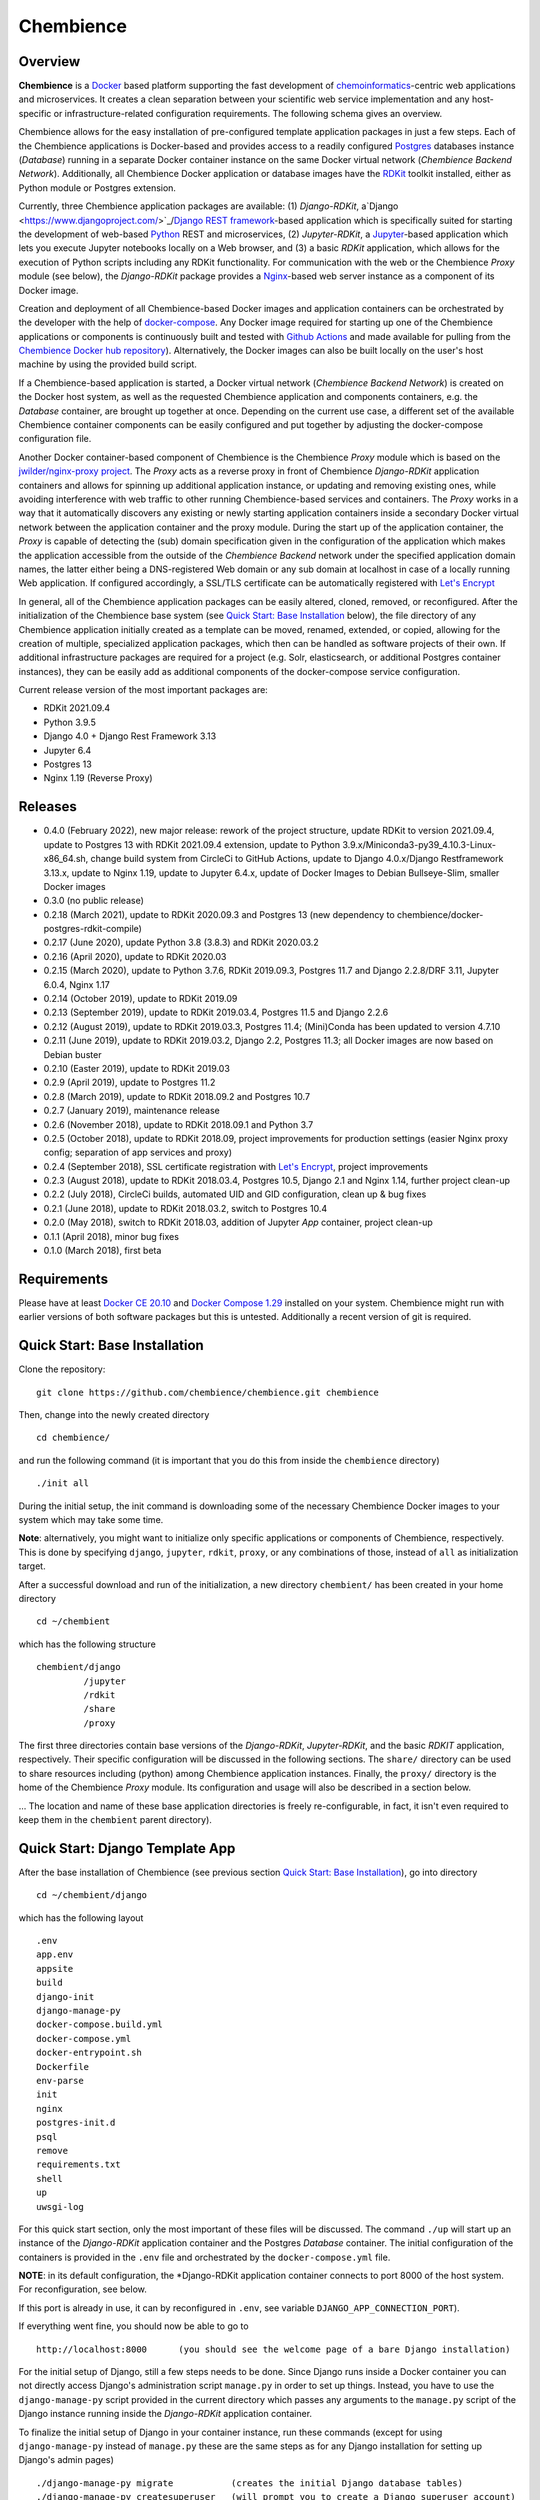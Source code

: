 Chembience
==========

.. image:: https://github.com/chembience/chembience/actions/workflows/build_and_publish.yml/badge.svg?branch=ci
    :target: https://github.com/chembience/chembience/actions

.. image:: https://zenodo.org/badge/124780116.svg
   :target: https://zenodo.org/badge/latestdoi/124780116

.. image:: https://img.shields.io/github/release/chembience/chembience.svg
   :target: https://img.shields.io/github/release/chembience/chembience.svg

.. image:: https://img.shields.io/github/license/chembience/chembience.svg
   :target: https://img.shields.io/github/license/chembience/chembience.svg

Overview
--------

**Chembience** is a `Docker <https://docs.docker.com/>`_ based platform supporting the fast development of
`chemoinformatics <https://en.wikipedia.org/wiki/Cheminformatics>`_-centric web applications and microservices.
It creates a clean separation between your scientific web service implementation and any host-specific or
infrastructure-related configuration requirements. The following schema gives an overview.

.. image:: docs/_images/chembience.svg

Chembience allows for the easy installation of pre-configured template application packages in just a few steps.
Each of the Chembience applications is Docker-based and provides access to a readily configured
`Postgres <https://www.postgresql.org/>`_ databases instance (*Database*) running in a separate Docker container
instance on the same Docker virtual network (*Chembience Backend Network*). Additionally, all Chembience Docker
application or database images have the `RDKit <http://www.rdkit.org/>`_  toolkit installed, either as Python
module or Postgres extension.

Currently, three Chembience application packages are available:
(1) *Django-RDKit*, a`Django <https://www.djangoproject.com/>`_/`Django REST framework <https://www.django-rest-framework.org/>`_-based
application which is specifically suited for starting the development of web-based `Python <https://www.python.org/>`_
REST and microservices, (2) *Jupyter-RDKit*, a `Jupyter <https://www.jupyter.org/>`_-based application which lets you
execute Jupyter notebooks locally on a Web browser, and (3) a basic *RDKit* application, which allows for the execution
of Python scripts including any RDKit functionality.
For communication with the web or the Chembience *Proxy* module
(see below), the *Django-RDKit* package provides a `Nginx <https://www.nginx.com>`_-based web server instance as a
component of its Docker image.

Creation and deployment of all Chembience-based Docker images and application containers can be orchestrated by the
developer with the help of `docker-compose <https://docs.docker.com/compose/>`_. Any Docker image required for starting
up one of the Chembience applications or components is continuously built and tested with
`Github Actions <https://github.com/chembience/chembience/actions>`_ and made available for pulling from the
`Chembience Docker hub repository <https://hub.docker.com/u/chembience/>`_). Alternatively, the
Docker images can also be built locally on the user's host machine by using the provided build script.

If a Chembience-based application is started, a Docker virtual network (*Chembience Backend Network*) is created on the
Docker host system, as well as the requested Chembience application and components containers, e.g. the *Database* container,
are brought up together at once. Depending on the current use case, a different set of the available Chembience
container components can be easily configured and put together by adjusting the docker-compose configuration file.

Another Docker container-based component of Chembience is the Chembience *Proxy* module which is based on the
`jwilder/nginx-proxy project <https://github.com/jwilder/nginx-proxy>`_. The *Proxy* acts as a reverse proxy in front of
Chembience *Django-RDKit* application containers and allows for spinning up additional application instance, or
updating and removing existing ones, while avoiding interference with web traffic to other running Chembience-based
services and containers. The *Proxy* works in a way that it automatically discovers any existing or newly starting
application containers inside a secondary Docker virtual network between the application container and
the proxy module. During the start up of the application container, the *Proxy* is capable of detecting the (sub) domain
specification given in the configuration of the application which makes the application accessible from the
outside of the *Chembience Backend* network under the specified application domain names, the latter either being a
DNS-registered Web domain or any sub domain at localhost in case of a locally running Web application. If configured
accordingly, a SSL/TLS certificate can be automatically registered with `Let's Encrypt <https://letsencrypt.org/>`_

In general, all of the Chembience application packages can be easily altered, cloned, removed, or reconfigured. After
the initialization of the Chembience base system (see `Quick Start: Base Installation`_ below), the file directory of
any Chembience application initially created as a template can be moved, renamed, extended, or copied, allowing for
the creation of multiple, specialized application packages, which then can be handled as software projects of their own.
If additional infrastructure packages are required for a project (e.g. Solr, elasticsearch, or additional Postgres container
instances), they can be easily add as additional components of the docker-compose service configuration.

Current release version of the most important packages are:

* RDKit 2021.09.4
* Python 3.9.5
* Django 4.0 + Django Rest Framework 3.13
* Jupyter 6.4
* Postgres 13
* Nginx 1.19 (Reverse Proxy)

Releases
--------

- 0.4.0 (February 2022), new major release: rework of the project structure, update RDKit to version 2021.09.4, update to Postgres 13 with RDKit 2021.09.4 extension, update to Python 3.9.x/Miniconda3-py39_4.10.3-Linux-x86_64.sh, change build system from CircleCi to GitHub Actions, update to Django 4.0.x/Django Restframework 3.13.x, update to Nginx 1.19, update to Jupyter 6.4.x, update of Docker Images to Debian Bullseye-Slim, smaller Docker images
- 0.3.0 (no public release)
- 0.2.18 (March 2021), update to RDKit 2020.09.3 and Postgres 13 (new dependency to chembience/docker-postgres-rdkit-compile)
- 0.2.17 (June 2020), update Python 3.8 (3.8.3) and RDKit 2020.03.2
- 0.2.16 (April 2020), update to RDKit 2020.03
- 0.2.15 (March 2020), update to Python 3.7.6, RDKit 2019.09.3, Postgres 11.7 and Django 2.2.8/DRF 3.11, Jupyter 6.0.4, Nginx 1.17
- 0.2.14 (October 2019), update to RDKit 2019.09
- 0.2.13 (September 2019), update to RDKit 2019.03.4, Postgres 11.5 and Django 2.2.6
- 0.2.12 (August 2019), update to RDKit 2019.03.3, Postgres 11.4; (Mini)Conda has been updated to version 4.7.10
- 0.2.11 (June 2019), update to RDKit 2019.03.2, Django 2.2, Postgres 11.3; all Docker images are now based on Debian buster
- 0.2.10 (Easter 2019), update to RDKit 2019.03
- 0.2.9 (April 2019), update to Postgres 11.2
- 0.2.8 (March 2019), update to RDKit 2018.09.2 and Postgres 10.7
- 0.2.7 (January 2019), maintenance release
- 0.2.6 (November 2018), update to RDKit 2018.09.1 and Python 3.7
- 0.2.5 (October 2018), update to RDKit 2018.09, project improvements for production settings (easier Nginx proxy config; separation of app services and proxy)
- 0.2.4 (September 2018), SSL certificate registration with `Let's Encrypt <https://letsencrypt.org/>`_, project improvements
- 0.2.3 (August 2018), update to RDKit 2018.03.4, Postgres 10.5, Django 2.1 and Nginx 1.14, further project clean-up
- 0.2.2 (July 2018), CircleCi builds, automated UID and GID configuration, clean up & bug fixes
- 0.2.1 (June 2018), update to RDKit 2018.03.2, switch to Postgres 10.4
- 0.2.0 (May 2018), switch to RDKit 2018.03, addition of Jupyter *App* container, project clean-up
- 0.1.1 (April 2018), minor bug fixes
- 0.1.0 (March 2018), first beta

Requirements
------------

Please have at least `Docker CE 20.10 <https://docs.docker.com/engine/installation/>`_
and `Docker Compose 1.29 <https://docs.docker.com/compose/install/>`_ installed on your system. Chembience might run
with earlier versions of both software packages but this is untested. Additionally a recent version of git is required.


Quick Start: Base Installation
------------------------------

Clone the repository::

    git clone https://github.com/chembience/chembience.git chembience

Then, change into the newly created directory ::

    cd chembience/

and run the following command (it is important that you do this from inside the ``chembience`` directory) ::

    ./init all

During the initial setup, the init command is downloading some of the necessary Chembience Docker images to your system
which may take some time.

**Note**: alternatively, you might want to initialize only specific applications or components of Chembience,
respectively. This is done by specifying ``django``, ``jupyter``, ``rdkit``, ``proxy``, or any combinations of those,
instead of ``all`` as initialization target.

After a successful download and run of the initialization, a new directory ``chembient/`` has
been created in your home directory ::

    cd ~/chembient

which has the following structure ::

    chembient/django
             /jupyter
             /rdkit
             /share
             /proxy

The first three directories contain base versions of the *Django-RDKit*, *Jupyter-RDKit*, and the basic *RDKIT*
application, respectively.  Their specific configuration will be discussed in the following sections.
The ``share/`` directory can be used to share resources including (python) among Chembience application instances.
Finally, the ``proxy/`` directory is the home of the Chembience *Proxy* module. Its configuration and usage will also
be described in a section below.

... The location and name of these base application directories is freely re-configurable,
in fact, it isn't even required to keep them in the ``chembient`` parent directory).

Quick Start: Django Template App
--------------------------------

After the base installation of Chembience (see previous section `Quick Start: Base Installation`_), go into
directory ::

    cd ~/chembient/django

which has the following layout ::

    .env
    app.env
    appsite
    build
    django-init
    django-manage-py
    docker-compose.build.yml
    docker-compose.yml
    docker-entrypoint.sh
    Dockerfile
    env-parse
    init
    nginx
    postgres-init.d
    psql
    remove
    requirements.txt
    shell
    up
    uwsgi-log

For this quick start section, only the most important of these files will be discussed. The command ``./up`` will start
up an instance of the  *Django-RDKit* application container and the Postgres *Database* container. The initial
configuration of the containers is provided in the ``.env`` file and orchestrated by the ``docker-compose.yml`` file.

**NOTE**: in its default configuration, the *Django-RDKit application container connects to port 8000 of the host system.
For reconfiguration, see below.

If this port is already in use, it can by reconfigured in ``.env``, see
variable ``DJANGO_APP_CONNECTION_PORT``).

If everything went fine, you should now be able to go to ::

    http://localhost:8000      (you should see the welcome page of a bare Django installation)

For the initial setup of Django, still a few steps needs to be done. Since Django runs inside a Docker container you can
not directly access Django's administration script ``manage.py`` in order to set up things. Instead, you have to use
the ``django-manage-py`` script provided in the current directory which passes any arguments to the ``manage.py`` script
of the Django instance running inside the *Django-RDKit* application container.

To finalize the initial setup of Django in your container instance, run these commands (except for using
``django-manage-py`` instead of ``manage.py`` these are the same steps as for any Django installation for setting up
Django's admin pages) ::

    ./django-manage-py migrate           (creates the initial Django database tables)
    ./django-manage-py createsuperuser   (will prompt you to create a Django superuser account)
    ./django-manage-py collectstatic     (adds all media (css, js, templates) for the Django admin application;
    creates a ``static/`` directory in the django directory)

After running these commands you should be able to go to::

    http://localhost:8000/admin

and login into the Django admin application with the just set up account and password.

If you want to start the development of own Django apps, go into the ``appsite`` directory. If you already know how to
develop with Django, this should look familiar to you. If not, go to the
`official Django tutorial <https://docs.djangoproject.com/en/4.0/intro/tutorial01/>`_ as a starting point (you can jump
there to section *Creating the Polls app* because anything before this step is already done, also the
database setup sections can be skipped). Because the ``appsite`` directory is bind-mounted by Docker into the Django-RDKit
application container, anything you change there is immediately represented inside the container and the web service
you are working on (if not, touch directory ``appsite``; for some changes in ``appsite/appsite`` and settings.py a
container restart might be necessary, using  ``docker-compose restart``).

In order to remove the whole Chembience stack of *Django-RDKit* application and *Database* container down again, use the
``down`` script::

    ./remove

**WARNING**: This will remove anything including the content of the database. If you are familiar with ``docker-compose``,
all life-circle commands should work as expected, in fact, ``up`` and  ``down`` are just short cuts for their respective
``docker-compose`` commands.

Starting with Chembience version 0.2.4, the Chembience *Proxy* container has to be started separately (see below).
However, this isn't required for the purpose of a locally running development instance of the Chembience Django *App*.

Quick Start: RDKit Template App
-------------------------------

After the quick start installation of Chembience (see section `Quick Start: Base Installation`_), go into directory ::

    cd ~/chembient/rdkit

You will see the following layout::

   build
   context
   docker-compose.build.yml
   docker-compose.shell.yml
   docker-compose.yml
   docker-entrypoint.sh
   Dockerfile
   psql
   requirements.txt
   run
   up

For this quick start section, only the most important of these files will be discussed. The ``./up`` command will start
up the database and the *App* container executing a regular python shell interactively. For connecting to the database, do the
following (if you use an unchanged Chembience configuration, use the shown database connection parameters verbatim,
they are not just placeholders):

.. code-block:: python

    import psycopg2
    import pprint

    conn_string = "host='db' dbname='chembience' user='chembience' password='Chembience0'"
    conn = psycopg2.connect(conn_string)
    cursor = conn.cursor()

    # rdkit extension installed?
    cursor.execute("select * from pg_extension")
    extensions = cursor.fetchall()
    pprint.pprint(extensions)

If you use the ``./run`` command, it does the same without starting an interactive shell, however it will pass any command
line arguments to the Python interpreter of the *App* container. The Python interpreter has the current directory
(``~/chembience/rdkit``) available on its PYTHONPATH, i.e. if you add a script named script.py to the RDKit *App*
directory you can run it like this::

    ./run script.py

The same is true for any python module or package put into the ``~/chembience/share`` directory.


Quick Start: Jupyter App
------------------------

After the quick start installation of Chembience (see previous section `Quick Start: Base Installation`_), go into directory ::

    cd ~/chembient/jupyter

which has the following layout ::

    .env
    build
    docker-compose.build.yml
    docker-compose.shell.yml
    docker-compose.yml
    docker-entrypoint.sh
    Dockerfile
    down
    jupyter
    jupyter_notebook_config.py
    notebooks
    psql
    requirements.txt
    shell
    up

For this quick start section, only the most important of these files will be discussed. The command ``./up`` will start
up the Jupyter *App* container and the *Database* container (the initial configuration of the containers is provided in
the ``.env`` file and the ``docker-compose.yml`` file, ***NOTE**: the Jupyter *App* container connect to port 8001 of the
host system, respectively, if this port is already in use, it can by reconfigured in ``.env``, , see variable
``JUPYTER_APP_CONNECTION_PORT``). If everything went fine, you should now be able to go to ::

    http://localhost:8001       (you should see the login page of the Jupyter notebook server)

Login to the Jupyter notebook server with the password ``Jupyter0``. If you know Jupyter, everything should look familiar
to you now. If you are new to Jupyter, you can find the `documentation here <http://jupyter-notebook.readthedocs.io/>`_.
Since Jupyter runs inside a Docker container, its ``jupyter`` command is not accessible directly; instead you have to
use the ``jupyter`` script inside the Juypter *App* directory which will pass all subcommands into the running container::

    ./jupyter [subcommands]

If you want to add and run existing Jupyter notebooks to the Jupyter *App* container, you need to place them in directory::

    ~chembient/jupyter/notebooks

Likewise, if you create new Jupyter notebooks in the Jupyter app and safe them, you will find them at this directory.

In order to bring the whole Chembience stack of Jupyter *App* amd *Database* down again, use the ``down`` script::

    ./down

It will keep anything persistent you have created and stored so far in the database. If you are familiar with ``docker-compose``,
all life-circle commands should work as expected, in fact, ``up`` and  ``down`` are just short cuts for their respective
``docker-compose`` commands.

Starting with Chembience version 0.2.4, the Chembience *Proxy* container has to be started separately (see below).
However, although the *Proxy* would allow to do so, it is *strictly* not recommended to run a public facing instance
of the Jupyter *App* (or Jupyter notebook in general).


Quick Start: Proxy
------------------

Beginning with Chembience version 0.2.4, the *Proxy* container isn't started as part of the Django and Jupyter *App*
package anymore. Instead, it has to be started separately. If Chembience is used in default configuration, go into
directory ::

    cd ~/chembient/sphere

and use the ``up`` script there ::

    ./up-without-letsencrypt

This will make the *Proxy* available at ::

    http://localhost        (don't worry, the reverse proxy will report with *503 Service Temporarily Unavailable* there)

The *Proxy* will connect to port 80 of the host system. If this port is in use, set variable ``CHEMBIENCE_PROXY_EXTERNAL_PORT``
of the ``.env``file of the current directory before using ``./up``. If either the Django or Jupyter *App* are running,
they are also now available from the *Proxy* (if this doesn't work your local network configuration might not allow
for resolving subdomains) ::

    http://django.localhost
    http://jupyter.localhost

Please note that using the *Proxy* isn't necessary when using Chembience just for development purpose.

Using the Proxy in production setting and with HTTP
----------------------------------------------------

As a prerequisite, your DNS-registered domain (e.g. www.example.com) has to be set up properly with your domain provider.
Unfortunately it is hard to give a general description here.

Bring the proxy up as described in the `Quick Start: Proxy`_ section. The port the *Proxy* is connecting to needs to
be set to a outside-accessible port on your public web server/host (usually port 80).

Additionally, before any Django *App* is brought up, the variable DJANGO_APP_VIRTUAL_HOSTNAME in the ``.env`` file of
the Django app has to be set to the URL-domain, e.g. "www.example.com".

Using the Proxy in production setting and with HTTPS
----------------------------------------------------

As a prerequisite, your DNS-registered domain (e.g. www.example.com) has to be set up properly with your domain provider.
Unfortunately it is hard to give a general description here.

For HTTPS access, the *Proxy* container has to be started from ::

    cd ~/chembient/sphere

and the command::

    ./up

The *Proxy* will connect to port 80 and 443 of the host system. If these ports aren't available, set variable
``CHEMBIENCE_PROXY_EXTERNAL_PORT`` and ``CHEMBIENCE_PROXY_EXTERNAL_SSL_PORT`` of the ``.env`` file of the current directory
before using the up command.

Additionally, before any Django *App* is brought up, set both the variable ``DJANGO_APP_VIRTUAL_HOSTNAME`` and ``LETSENCRYPT_HOST``
in the ``.env`` file of the Django app to your URL-domain, e.g. "www.example.com". Also, specify variable
``LETSENCRYPT_EMAIL`` there. For a test run, keep variable ``LETSENCRYPT_TEST`` to ``true`` and check with ``docker-compose logs``
in directory ``~/chembient/sphere`` for error messages. For the final registration run set ``LETSENCRYPT_TEST`` to ``false``.
Also consult `this page <https://github.com/JrCs/docker-letsencrypt-nginx-proxy-companion>`_ for further advice (the
package described there is used for Chembience SSL support, however, for an initial set-up of Chembience no further
configuration is required)

Bugs, Comments and anything else
--------------------------------

For any bug reports, comments or suggestion please use the tools here at Github or contact me at my email.

Markus Sitzmann, 2022-02-22
